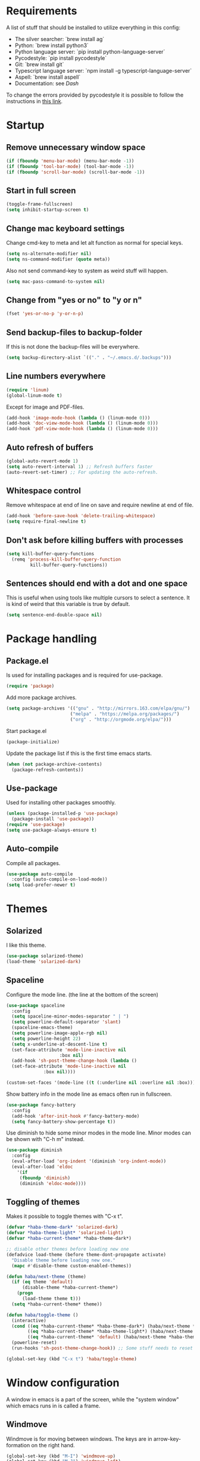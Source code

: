#+PROPERTY: header-args :results silent
* Requirements
A list of stuff that should be installed to utilize everything in this config:
- The silver searcher: `brew install ag`
- Python: `brew install python3`
- Python language server: `pip install python-language-server`
- Pycodestyle: `pip install pycodestyle`
- Git: `brew install git`
- Typescript language server: `npm install -g typescript-language-server`
- Aspell: `brew install aspell`
- Documentation: see [[Dash]]

To change the errors provided by pycodestyle it is possible to follow the instructions in [[http://pycodestyle.pycqa.org/en/latest/intro.html][this link]].
* Startup
** Remove unnecessary window space
#+begin_src emacs-lisp
(if (fboundp 'menu-bar-mode) (menu-bar-mode -1))
(if (fboundp 'tool-bar-mode) (tool-bar-mode -1))
(if (fboundp 'scroll-bar-mode) (scroll-bar-mode -1))
#+end_src
** Start in full screen
#+begin_src emacs-lisp
(toggle-frame-fullscreen)
(setq inhibit-startup-screen t)
#+end_src
** Change mac keyboard settings
Change cmd-key to meta and let alt function as normal for special keys.
#+begin_src emacs-lisp
(setq ns-alternate-modifier nil)
(setq ns-command-modifier (quote meta))
#+end_src

Also not send command-key to system as weird stuff will happen.
#+begin_src emacs-lisp
(setq mac-pass-command-to-system nil)
#+end_src
** Change from "yes or no" to "y or n"
#+begin_src emacs-lisp
(fset 'yes-or-no-p 'y-or-n-p)
#+end_src
** Send backup-files to backup-folder
If this is not done the backup-files will be everywhere.
#+begin_src emacs-lisp
(setq backup-directory-alist `(("." . "~/.emacs.d/.backups")))
#+end_src
** Line numbers everywhere
#+begin_src emacs-lisp
(require 'linum)
(global-linum-mode t)
#+end_src

Except for image and PDF-files.
#+begin_src emacs-lisp
(add-hook 'image-mode-hook (lambda () (linum-mode 0)))
(add-hook 'doc-view-mode-hook (lambda () (linum-mode 0)))
(add-hook 'pdf-view-mode-hook (lambda () (linum-mode 0)))
#+end_src
** Auto refresh of buffers
#+begin_src emacs-lisp
(global-auto-revert-mode 1)
(setq auto-revert-interval 1) ;; Refresh buffers faster
(auto-revert-set-timer) ;; For updating the auto-refresh.
#+end_src
** Whitespace control
Remove whitespace at end of line on save and require newline at end of file.
#+begin_src emacs-lisp
(add-hook 'before-save-hook 'delete-trailing-whitespace)
(setq require-final-newline t)
#+end_src
** Don't ask before killing buffers with processes
#+begin_src emacs-lisp
(setq kill-buffer-query-functions
  (remq 'process-kill-buffer-query-function
         kill-buffer-query-functions))
#+end_src
** Sentences should end with a dot and one space
This is useful when using tools like multiple cursors to select a sentence. It is kind of weird that this variable is true by default.
#+begin_src emacs-lisp
(setq sentence-end-double-space nil)
#+end_src
* Package handling
** Package.el
Is used for installing packages and is required for use-package.
#+begin_src emacs-lisp
(require 'package)
#+end_src

Add more package archives.
#+begin_src emacs-lisp
(setq package-archives '(("gnu" . "http://mirrors.163.com/elpa/gnu/")
                        ("melpa" . "https://melpa.org/packages/")
                        ("org" . "http://orgmode.org/elpa/")))
#+end_src

Start package.el
#+begin_src emacs-lisp
(package-initialize)
#+end_src

Update the package list if this is the first time emacs starts.
#+begin_src emacs-lisp
(when (not package-archive-contents)
  (package-refresh-contents))
#+end_src
** Use-package
Used for installing other packages smoothly.
#+begin_src emacs-lisp
(unless (package-installed-p 'use-package)
  (package-install 'use-package))
(require 'use-package)
(setq use-package-always-ensure t)
#+end_src
** Auto-compile
Compile all packages.
#+begin_src emacs-lisp
(use-package auto-compile
  :config (auto-compile-on-load-mode))
(setq load-prefer-newer t)
#+end_src
* Themes
** Solarized
I like this theme.
#+begin_src emacs-lisp
(use-package solarized-theme)
(load-theme 'solarized-dark)
#+end_src
** Spaceline
Configure the mode line. (the line at the bottom of the screen)
#+begin_src emacs-lisp
(use-package spaceline
  :config
  (setq spaceline-minor-modes-separator " | ")
  (setq powerline-default-separator 'slant)
  (spaceline-emacs-theme)
  (setq powerline-image-apple-rgb nil)
  (setq powerline-height 22)
  (setq x-underline-at-descent-line t)
  (set-face-attribute 'mode-line-inactive nil
                    :box nil)
  (add-hook 'sh-post-theme-change-hook (lambda ()
  (set-face-attribute 'mode-line-inactive nil
  		      :box nil))))

(custom-set-faces '(mode-line ((t (:underline nil :overline nil :box)))))
#+end_src

Show battery info in the mode line as emacs often run in fullscreen.
#+begin_src emacs-lisp
(use-package fancy-battery
  :config
  (add-hook 'after-init-hook #'fancy-battery-mode)
  (setq fancy-battery-show-percentage t))
#+end_src

Use diminish to hide some minor modes in the mode line. Minor modes can be shown with "C-h m" instead.
#+begin_src emacs-lisp
(use-package diminish
  :config
  (eval-after-load 'org-indent '(diminish 'org-indent-mode))
  (eval-after-load 'eldoc
    '(if
	 (fboundp 'diminish)
	 (diminish 'eldoc-mode))))
#+end_src
** Toggling of themes
Makes it possible to toggle themes with "C-x t".
#+begin_src emacs-lisp
(defvar *haba-theme-dark* 'solarized-dark)
(defvar *haba-theme-light* 'solarized-light)
(defvar *haba-current-theme* *haba-theme-dark*)

;; disable other themes before loading new one
(defadvice load-theme (before theme-dont-propagate activate)
  "Disable theme before loading new one."
  (mapc #'disable-theme custom-enabled-themes))

(defun haba/next-theme (theme)
  (if (eq theme 'default)
      (disable-theme *haba-current-theme*)
    (progn
      (load-theme theme t)))
  (setq *haba-current-theme* theme))

(defun haba/toggle-theme ()
  (interactive)
  (cond ((eq *haba-current-theme* *haba-theme-dark*) (haba/next-theme *haba-theme-light*))
        ((eq *haba-current-theme* *haba-theme-light*) (haba/next-theme 'default))
        ((eq *haba-current-theme* 'default) (haba/next-theme *haba-theme-dark*)))
  (powerline-reset)
  (run-hooks 'sh-post-theme-change-hook)) ;; Some stuff needs to reset after theme change

(global-set-key (kbd "C-x t") 'haba/toggle-theme)
#+end_src
* Window configuration
A window in emacs is a part of the screen, while the "system window" which emacs runs in is called a frame.
** Windmove
Windmove is for moving between windows. The keys are in arrow-key-formation on the right hand.
#+begin_src emacs-lisp
(global-set-key (kbd "M-I") 'windmove-up)
(global-set-key (kbd "M-J") 'windmove-left)
(global-set-key (kbd "M-K") 'windmove-down)
(global-set-key (kbd "M-L") 'windmove-right)
#+end_src
** Eyebrowse
For configuring multiple workspaces. The workspace number is shown in the lower left corner with spaceline.
#+begin_src emacs-lisp
(use-package eyebrowse
  :init
  (setq eyebrowse-mode-map nil)
  :config
  (eyebrowse-mode t)
  (define-key org-mode-map (kbd "C-M-i") nil)
  (global-set-key (kbd "C-M-j") 'eyebrowse-create-window-config)
  (global-set-key (kbd "C-x C-M-j") 'eyebrowse-close-window-config)
  (global-set-key (kbd "C-M-i") 'eyebrowse-next-window-config)
  (global-set-key (kbd "C-M-k") 'eyebrowse-prev-window-config))
#+end_src
Remove conflicting keybindings for "C-M-i".
#+begin_src emacs-lisp
(define-key text-mode-map (kbd "C-M-i") 'nil)
(define-key help-mode-map (kbd "C-M-i") 'nil)
(use-package markdown-mode
  :config
  (define-key markdown-mode-map (kbd "C-M-i") nil))
#+end_src
* Shell
Make sure the emacs path for shell is the same as the system path.
#+begin_src emacs-lisp
(use-package exec-path-from-shell
  :config
  (when (memq window-system '(mac ns x))
    (exec-path-from-shell-initialize)))
#+end_src

Run shell with M-g z
#+begin_src emacs-lisp
(global-set-key (kbd "M-g z") 'shell)
#+end_src
* Dired
Configuration for Emacs' file navigation system.
** Cleaner look
Hide information about permissions and stuff.
#+begin_src emacs-lisp
(add-hook 'dired-mode-hook (lambda () (dired-hide-details-mode)))
#+end_src
** Easier copying
If there are two dired windows, the copy and move command should have the other window as target.
#+begin_src emacs-lisp
(setq dired-dwim-target t)
#+end_src
** Better navigation
Define b to go up a directory in dired mode, as f is used to go down/open a file.
#+begin_src emacs-lisp
(eval-after-load 'dired
  '(define-key dired-mode-map (kbd "b") 'dired-up-directory))
#+end_src
** Auto-refresh of dired buffers
Refresh dired buffers and be silent about it.
#+begin_src emacs-lisp
(setq global-auto-revert-non-file-buffers t)
(setq auto-revert-verbose nil)
#+end_src
* Dash
Dash is a nice way of accessing documentation "M-x counsel-dash-install-docset" can be used to install more docsets, but if this is done, they must be added to the correct major-mode below. It looks like it might be possible to download files with documentation as well. This is described in the git-repo of [[https://github.com/dash-docs-el/helm-dash][helm-dash]].

The list of docsets i have installed is listed here:
#+begin_src emacs-lisp
(setq sh-docset-list '("Python 3"
                       "NumPy"
                       "Matplotlib"
                       "Emacs Lisp"
                       "CSS"
                       "HTML"
                       "JavaScript"
                       "React"
                       "Express"))
#+end_src

And the code adding these to the correct major-mode is here:
#+begin_src emacs-lisp
(use-package counsel-dash
  :config
  (setq counsel-dash-common-docsets sh-docset-list
        dash-docs-enable-debugging  t
        counsel-dash-min-length     2)
  (add-hook 'python-mode-hook (lambda () (setq-local counsel-dash-docsets '("python 3" "NumPy" "Matplotlib"))))
  (add-hook 'js-mode-hook (lambda () (setq-local counsel-dash-docsets '("CSS" "HTML" "JavaScript" "React" "Express"))))
  (add-hook 'css-mode-hook (lambda () (setq-local counsel-dash-docsets '("CSS"))))
  (add-hook 'html-mode-hook (lambda () (setq-local counsel-dash-docsets '("HTML" "CSS" "JavaScript"))))
  (add-hook 'org-mode-hook (lambda () (setq-local counsel-dash-docsets '("Emacs Lisp"))))

  (global-set-key (kbd "M-g d") 'counsel-dash-at-point)
  (global-set-key (kbd "M-g D") 'counsel-dash))
#+end_src

To download all docsets in the list, it is possible to run "M-x sh-install-dash-docsets" which is defined below, but this might take 20 minutes.
#+begin_src emacs-lisp
(defun sh-install-docsets (docset-list)
  "Install all docsets in docset-list recursively"
  (dash-docs-install-docset (replace-regexp-in-string " " "_" (car docset-list)))
  (if (cdr docset-list)
      (sh-install-docsets (cdr docset-list))))

(defun sh-install-dash-docsets ()
  "Install all specified docsets in sh-docset-list. This might take a while"
  (interactive)
  (sh-install-docsets sh-docset-list))
#+end_src
* Ispell
Ispell is for spellchecking in emacs. "M-x flyspell-mode" and "M-x flyspell-prog-mode" can be used to see misspelled words in buffer. Ispell-word is useful for checking a current word, while ispell-buffer is interacitve for the whole buffer.
#+begin_src emacs-lisp
(setq ispell-program-name "aspell")
(ispell-change-dictionary "english" t)
(global-set-key (kbd "M-g o") 'ispell-word)
(global-set-key (kbd "M-g O") 'ispell-buffer)
#+end_src
* PDF-tools
PDF-tools is a better mode for displaying pdfs. It makes it possible to search through the text in the file.
#+begin_src emacs-lisp
(use-package pdf-tools
  :config
  (add-hook 'pdf-tools-enabled-hook 'auto-revert-mode)
  (add-to-list 'auto-mode-alist '("\\.pdf\\'" . pdf-tools-install))
  (setq pdf-view-use-scaling t))
#+end_src
* Multiple cursors
Allows for more than one cursor at once and is really handy.
#+begin_src emacs-lisp
(use-package multiple-cursors
  :config
  (setq mc/always-run-for-all 1)
  (define-key mc/keymap (kbd "<return>") nil)
  :bind (("C-æ" . 'mc/mark-next-like-this)
         ("M-æ" . 'mc/mark-previous-like-this)
         ("C-M-æ" . 'mc/mark-all-like-this)))
#+end_src
* Avy
Makes you able to jump to a word on screen by doing C-ø followed by the first character in the word. C-M-ø kan be used to jump to any sequence of characters: just start inputting all the characters from where you want to jump after doing C-M-ø.
#+begin_src emacs-lisp
(use-package avy
  :config
  (global-set-key (kbd "C-ø") 'avy-goto-word-or-subword-1)
  (global-set-key (kbd "C-M-ø") 'avy-goto-char-timer)
  (setq avy-styles-alist '((avy-goto-word-or-subword-1 . at-full) (avy-goto-word-char-timer . at-full)))
  (setq avy-keys (number-sequence ?a ?w))
  (setq avy-background t))
#+end_src
* Iy-go-to-char
Lets you choose a character and go to the next instance of it.
#+begin_src emacs-lisp
(use-package iy-go-to-char
  :bind (("C-l" . 'iy-go-to-char)
         ("C-M-l" . 'iy-go-to-char-backward)))
#+end_src
* Expand region
Selects an area around point and increases selection by logical units for every time "M-ø" is done.
#+begin_src emacs-lisp
(use-package expand-region
  :bind (("M-ø" . er/expand-region)))
#+end_src
* Wgrep
Makes it possible to change content of multiple lines from a grep-search.
#+begin_src emacs-lisp
(use-package wgrep
  :bind (("M-g g" . rgrep)
         ("M-g w" . wgrep-change-to-wgrep-mode)
         ("M-g s" . wgrep-save-all-buffers)))
#+end_src
* Magit
A really good tool for git.
#+begin_src emacs-lisp
(use-package magit
  :bind ("C-x g" . magit-status)
  :config
  (global-set-key (kbd "M-g b") 'magit-blame)
  (global-set-key (kbd "M-g h") 'magit-log-buffer-file))
#+end_src

Magit forge lets you see issues and pull-requests from github and gitlab in emacs.
#+begin_src emacs-lisp
(use-package forge
  :after magit)
#+end_src
* Ivy, swiper and counsel
Ivy is a tool to easily select from many candidates, like when finding files. It is very similar to the package helm, but has a little less functionality and might be a bit faster.
#+begin_src emacs-lisp
(use-package ivy
  :defer 0.1
  :diminish ivy-mode
  :bind (("C-c C-r" . ivy-resume))
  :config
  (ivy-mode 1)
  (setq ivy-use-virtual-buffers t)
  (setq enable-recursive-minibuffers t)
  (setq ivy-count-format "(%d/%d) ")
  (setq ivy-height 30)
  (setq ivy-wrap t)
  (setq ivy-re-builders-alist
        '((t . ivy--regex-ignore-order)))
  (define-key ivy-minibuffer-map (kbd "<return>") 'ivy-alt-done)
  (define-key ivy-minibuffer-map (kbd "C-j") 'ivy-done)
  (define-key ivy-minibuffer-map (kbd "C-l") 'ivy-backward-delete-char))
#+end_src

Counsel adds ivy features to more places.
#+begin_src emacs-lisp
(use-package counsel
  :diminish counsel-mode
  :bind
  (("M-y" . counsel-yank-pop)
   :map ivy-minibuffer-map
   ("M-y" . ivy-next-line-and-call))
  :config
  (counsel-mode))
#+end_src
* Projectile
Projectile is used for managing projects in emacs and comes with a lot of handful features.
#+begin_src emacs-lisp
(use-package projectile
  :config
  (projectile-mode)
  (define-key projectile-mode-map (kbd "C-c C-p") 'projectile-command-map))

(use-package counsel-projectile
  :config
  (counsel-projectile-mode))
#+end_src
* Yasnippet
Yasnippet is used for handling snippets.
#+begin_src emacs-lisp
(use-package yasnippet
  :diminish yas-minor-mode
  :config
  (yas-reload-all)
  (define-key yas-minor-mode-map (kbd "<tab>") nil)
  (define-key yas-minor-mode-map (kbd "TAB") nil)
  (define-key yas-minor-mode-map (kbd "<C-M-return>") 'yas-expand)
  (define-key yas-minor-mode-map (kbd "C-x <C-M-return>") 'yas-new-snippet)
  (define-key yas-minor-mode-map (kbd "C-c <C-M-return>") 'yas-describe-tables)
  (yas-global-mode 1))
#+end_src

Yasnippet comes with a lot of default snippets in the yasnippet-snippets-package, but the snippets in .emacs.d/snippets overrides the default ones with the same name.
#+begin_src emacs-lisp
(use-package yasnippet-snippets)
#+end_src
* Treemacs
I do not use this a lot, but sometimes it can be nice.
#+begin_src emacs-lisp
(use-package treemacs
  :init
  (add-hook 'treemacs-mode-hook
            (lambda () (treemacs-resize-icons 15))))
(global-set-key (kbd "M-g t") 'treemacs)
#+end_src
* Language server protocol
** Lsp-mode
Language server protocol integration for autocompletion, jump-to-definition and so forth. See https://github.com/emacs-lsp/lsp-mode.
#+begin_src emacs-lisp
(use-package lsp-mode
  :init
  (setq lsp-keymap-prefix "C-x C-l")
  :config
  (setq lsp-prefer-flymake nil
        lsp-enable-snippet nil
        lsp-eldoc-enable-hover nil)
  :hook(
        (python-mode . lsp)
        (css-mode . lsp)
        (js-mode . lsp)
        (java-mode . lsp)
        (rjsx-mode . lsp)
        (html-mode . lsp)
        (emacs-lisp-mode . lsp)))
(global-set-key (kbd "M-g i") 'lsp-describe-thing-at-point)
(global-set-key (kbd "M-g f") 'lsp-find-references)
(global-set-key (kbd "M-g r") 'lsp-rename)
(global-set-key (kbd "M-g T") 'lsp-ui-imenu)
(global-set-key (kbd "M-g l") 'lsp-format-buffer)
(global-set-key (kbd "M-g a") 'lsp-execute-code-action)
#+end_src

"M-." is used for jump-to-definition in lsp-mode, so it needs to be removed from the js-mode keymap.
#+begin_src emacs-lisp
(add-hook 'js-mode-hook (lambda () (define-key js-mode-map (kbd "M-.") 'nil)))
#+end_src
** Lsp-ui
Some more lsp-mode integration.
#+begin_src emacs-lisp
(use-package lsp-ui
  :config
  (setq lsp-prefer-flymake nil
        lsp-ui-doc-enable nil
        lsp-ui-sideline-enable nil
        lsp-ui-flycheck-enable t)
  (define-key lsp-ui-mode-map
    [remap xref-find-definitions] #'lsp-ui-peek-find-definitions)
  (define-key lsp-ui-mode-map
    [remap xref-find-references] #'lsp-ui-peek-find-references)
  :after lsp-mode)
#+end_src
* Java
#+begin_src emacs-lisp
(add-hook 'java-mode-hook (lambda ()
                            (setq c-basic-offset 4
                                  tab-width 4
                                  indent-tabs-mode t)))
#+end_src
** Java-lsp
Gives some more opporunities for java.
#+begin_src emacs-lisp
(use-package lsp-java
  :after lsp)
#+end_src
* Company
Company is the "front end" for autocompletion and is setup to use lsp as its "backend".
#+begin_src emacs-lisp
(use-package company
  :diminish company-mode
  :config
  (setq company-idle-delay 0.2
        company-minimum-prefix-length 1)
  :hook (lsp-mode . company-mode))

(use-package company-lsp
  :requires company
  :config
  (setq company-backends ())
  (push 'company-lsp company-backends)

   ;; Disable client-side cache because the LSP server does a better job.
  (setq company-transformers nil
        company-lsp-async t
        company-lsp-cache-candidates nil))
#+end_src
* Javascript
RJSX-mode for javascript and jsx syntax highlighting and such.
#+begin_src emacs-lisp
(use-package rjsx-mode
  :config
  (add-to-list 'auto-mode-alist '("\\.js\\'" . rjsx-mode))
  (setq js-switch-indent-offset 2))
#+end_src

Indent with two spaces instead of four.
#+begin_src emacs-lisp
(setq js-indent-level 2)
#+end_src
* Which-key
Show possible keybindings if a keybinding is started and some time goes by.
#+begin_src emacs-lisp
(use-package which-key
  :diminish which-key-mode
  :config
  (which-key-mode))
#+end_src
* Change of keybindings
** Undo
Lets better set both control-z and command-z as undo just to be sure.
#+begin_src emacs-lisp
(global-set-key (kbd "M-z") 'undo)
(global-set-key (kbd "C-z") 'undo)
#+end_src
** Change text size globally
#+begin_src emacs-lisp
(use-package default-text-scale
  :bind (("C-+" . 'default-text-scale-increase)
         ("C-x C-0" . 'default-text-scale-reset)
         ("C--" . 'default-text-scale-decrease)))
#+end_src
** Search for word at point
#+begin_src emacs-lisp
(global-set-key (kbd "M-s M-s") 'isearch-forward-symbol-at-point)
#+end_src
* Compiling
Use M-g c to compile and M-g C to recompile.
#+begin_src emacs-lisp
(global-set-key (kbd "M-g c") 'compile)
(global-set-key (kbd "M-g C") 'recompile)
#+end_src

This function is used to toggle whether the finished compilation should show or not. Most of it is taken from [[https://emacs.stackexchange.com/questions/62/hide-compilation-window][this page]].
#+begin_src emacs-lisp
(defun toggle-show-compile ()
  (interactive)
  (setq compilation-finish-function
        (unless compilation-finish-function
            (lambda (buf str)
              (if (null (string-match ".*exited abnormally.*" str))
                  ;;no errors, make the compilation window go away in a few seconds
                  (progn
                    (kill-buffer (get-buffer-create "*compilation*"))
                    (message "No Compilation Errors!"))))))
  (cond (compilation-finish-function (message "Not showing successful compilations"))
        (t (message "Showing successful compilations"))))
#+end_src
* Org-mode
** Better look
Some code to make org-files look better.
#+begin_src emacs-lisp
(require 'org)
(setq org-startup-indented t)
(setq org-startup-truncated nil)
(add-hook 'org-mode-hook (lambda () (linum-mode 0)))
  (use-package org-bullets
    :hook (org-mode . org-bullets-mode)
    :init (setq org-bullets-bullet-list '("◉" "◉" "◉" "◉"))
    :config
      (add-hook 'sh-post-theme-change-hook (lambda ()
      (when (featurep 'org)
      (org-save-outline-visibility 'use-markers (org-mode-restart))))))

#+end_src

Show images in org-files at 600px width. This works well when window is split in two.
#+begin_src emacs-lisp
(setq org-image-actual-width 600)
(setq org-startup-with-inline-images t)
#+end_src
** Copy and paste links to files
Make a bookmark in a file with "org-store-link" and paste it into another file with "org-insert-last-stored-link.
#+begin_src emacs-lisp
(global-set-key (kbd "C-x C-ø") `org-store-link)
(global-set-key (kbd "C-x ø") `org-insert-last-stored-link)
#+end_src
** More todo possibilities
Cause just TODO and DONE is not enough.
#+begin_src emacs-lisp
(setq org-todo-keywords
      '((sequence "TODO" "NEXT" "WAITING" "|" "DONE" "CANCELED")))
#+end_src
** Log time when something is marked as done
#+begin_src emacs-lisp
(setq org-log-done 'time)
#+end_src
** Org-agenda
Remove line numbers and always open agenda view in same window.
#+begin_src emacs-lisp
(add-hook 'org-agenda-mode-hook (lambda () (linum-mode 0)))
(setq org-agenda-window-setup 'current-window)
(global-set-key (kbd "C-x C-o") `org-agenda)
#+end_src
** Exporting
#+begin_src emacs-lisp
;; Github markdown
(use-package ox-gfm)
;; Twitter bootstrap
(use-package ox-twbs)
;; Syntax highlighting in exported html
(use-package htmlize)
#+end_src
** Speed keys
Extra shortcut while in front of an org heading like "t" for toggle todo.
#+begin_src emacs-lisp
(setq org-use-speed-commands t)
#+end_src
** Org-download
Add drag and drop possibility.
#+begin_src emacs-lisp
(use-package org-download
  :config
  ;; add support to dired
  (add-hook 'dired-mode-hook 'org-download-enable))
#+end_src
** Source blocks
Add source block languages.
#+begin_src emacs-lisp
(org-babel-do-load-languages
 'org-babel-load-languages
 '((python . t)
   (latex . t)
   (shell . t)))
(setq org-confirm-babel-evaluate nil)
(setq org-babel-python-command "python3")
#+end_src

Make lowercase the standard for templates.
#+begin_src emacs-lisp
(mapc (lambda (arg) (setcdr arg (list (downcase (cadr arg)))))
    org-structure-template-alist)
#+end_src

Do not indent after editing source block.
#+begin_src emacs-lisp
(setq org-edit-src-content-indentation 0)
#+end_src
** Org-pomodoro
Used to track time using the pomodoro technique: https://francescocirillo.com/pages/pomodoro-technique. This will clock in a timer at the current heading and clock out 25 minutes later. When clocking out it makes a sound to tell that the pomodoro is over.

#+begin_src emacs-lisp
(use-package org-pomodoro
  :config (define-key org-mode-map (kbd "C-c C-x C-p") 'org-pomodoro))
#+end_src
* Graphviz-dot-mode
For drawing graphs by using .dot-files.
#+begin_src emacs-lisp
(use-package graphviz-dot-mode
  :config
  (setq graphviz-dot-dot-program "dot")
  (add-hook 'graphviz-dot-mode-hook (lambda ()
				      (local-set-key (kbd "C-c s") 'graphviz-set-dot-program)))
  (setq graphviz-dot-indent-width 4)
  (setq graphviz-dot-auto-indent-on-semi nil))

(defun graphviz-set-dot-program (dot-program)
  "Let user input a dot-program and make this the standard"
  (interactive "sEnter name of the dot-program (dot, neato, twopi, circo, fdp): ")
  (setq graphviz-dot-dot-program dot-program)
  (graphviz-dot-mode)) ;; The mode needs to reload for changes to take place
#+end_src
* Useful functions
** Make source block and open
Makes a source block in an org file and opens a new window for editing it.
#+begin_src emacs-lisp
(defun org-src-create-and-open (lang)
  "Create a src block for the language the user types in, and open it in a new buffer."
  (interactive
    (list (read-string "Programming language (emacs-lisp): ")))
  (when (equal lang "")
    (setq lang "emacs-lisp"))
  (insert (format "#+begin_src %s\n\n#+end_src" lang))
  (previous-line)
  (org-edit-src-code))

(define-key org-mode-map (kbd "C-c b") 'org-src-create-and-open)
#+end_src
** Revert buffer without confirmation
#+begin_src emacs-lisp
(defun revert-buffer-no-confirm ()
    "Revert buffer without confirmation."
    (interactive)
    (revert-buffer :ignore-auto :noconfirm))
(global-set-key (kbd "C-x C-å") `revert-buffer-no-confirm)
#+end_src
** Toggle frame fullscreen
#+begin_src emacs-lisp
(global-set-key (kbd "C-M-å") 'toggle-frame-fullscreen)
#+end_src
* Local settings
Make a file for local code named "local_stuff.el" if this does not already exist.
#+begin_src emacs-lisp
(defconst local-stuff-file (expand-file-name "local_stuff.el" user-emacs-directory))
(unless (file-exists-p local-stuff-file)
  (write-region ";; File for local elisp code" nil local-stuff-file))
#+end_src
And load this file.
#+begin_src emacs-lisp
(load "~/.emacs.d/local_stuff" t)
#+end_src
* Dotnet
Lsp-mode for C# does not work very well in emacs, so this should suffice until the situation improves.

#+begin_src emacs-lisp
(use-package csharp-mode)
(use-package omnisharp)
#+end_src

#+begin_src emacs-lisp
(eval-after-load
  'company
  '(add-to-list 'company-backends #'company-omnisharp))

(defun my-csharp-mode-setup ()
  (omnisharp-mode)
  (company-mode)
  (flycheck-mode)

  (setq indent-tabs-mode nil)
  (setq c-syntactic-indentation t)
  (c-set-style "ellemtel")
  (setq c-basic-offset 4)
  (setq truncate-lines t)
  (setq tab-width 4)
  (setq evil-shift-width 4)

  (define-key csharp-mode-map (kbd "M-g r") 'omnisharp-rename)
  (define-key csharp-mode-map (kbd "M-g f") 'omnisharp-find-usages)
  (define-key csharp-mode-map (kbd "M-.") 'omnisharp-go-to-definition)
  (define-key csharp-mode-map (kbd "M-g l") 'omnisharp-code-format-entire-file)
  (define-key csharp-mode-map (kbd "C-c r r") 'omnisharp-run-code-action-refactoring)
  (define-key csharp-mode-map (kbd "C-c C-c") 'recompile))

(add-hook 'csharp-mode-hook 'my-csharp-mode-setup t)
#+end_src
